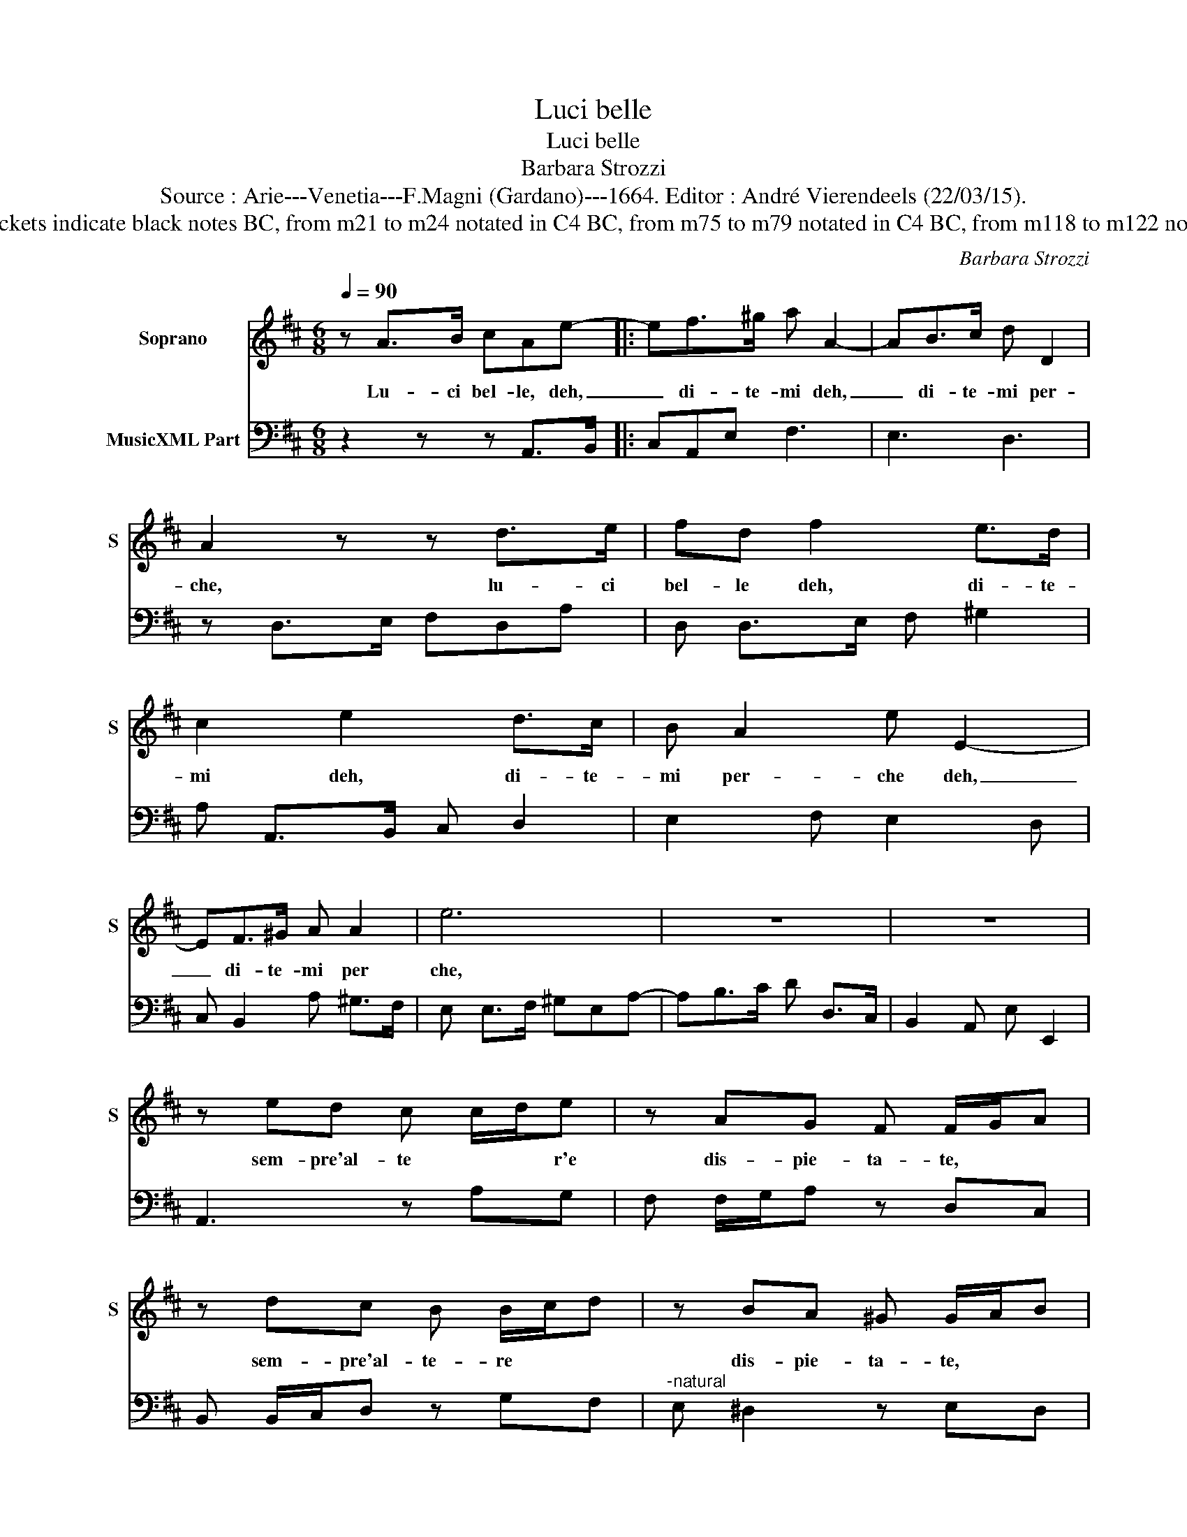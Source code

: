 X:1
T:Luci belle
T:Luci belle
T:Barbara Strozzi
T:Source : Arie---Venetia---F.Magni (Gardano)---1664. Editor : André Vierendeels (22/03/15).
T:Notes : Original clefs : C1, F4 Editorial accidentals above the staff Dotted brackets indicate black notes BC, from m21 to m24 notated in C4 BC, from m75 to m79 notated in C4 BC, from m118 to m122 notated in C4 Parole del Sig.Brunacci Figures in BC are notated in original print
C:Barbara Strozzi
%%score 1 2
L:1/8
Q:1/4=90
M:6/8
K:D
V:1 treble nm="Soprano" snm="S"
V:2 bass nm="MusicXML Part"
V:1
 z A>B cAe- |: ef>^g a A2- | AB>c d D2 | A2 z z d>e | fd f2 e>d | c2 e2 d>c | B A2 e E2- | %7
w: Lu- ci bel- le, deh,|_ di- te- mi deh,|_ di- te- mi per-|che, lu- ci|bel- le deh, di- te-|mi deh, di- te-|mi per- che deh,|
 EF>^G A A2 | e6 | z6 | z6 | z ed c c/d/e | z AG F F/G/A | z dc B B/c/d | z BA ^G G/A/B | %15
w: _ di- te- mi per|che,|||sem- pre'al- te * * r'e|dis- pie- ta- te, * *|sem- pre'al- te- re * *|dis- pie- ta- te, * *|
 z ee e2 e | z ff f2 f |"^-natural" z ef ^gfg |"^-natural" a/g/fe fAA | A2 A z BB | B2 B z ee | %21
w: vi mo- stra- te|non cu- ran- do,|non cu- ran- do'A- mor|* * * e fè vi mo-|stra- te, non cu-|ran- do vi mo-|
 e2 e z AA | ABe d/c/BA | AA>B cAe- | ef>g a A2- | AB>c d D2 | A2 z z d>e | fd f2 e>d | c2 e2 d>c | %29
w: stra- te, non cu-|ran- 'A- mor * * * e|fè, lu- ci- bel- le, deh,|_ di- te- mi deh,|_ di- te- mi per-|che lu- ci|bel- le, deh, di- te-|mi deh', di- te|
 B A2 e E2- | EF>^G A A2 | e6 | z6 | z6 |[M:3/8] z3 ::[M:3/2]"^Adagio" z4 B4 F4 | ^G6 F2 E4 | %37
w: mi per- che deh',|_ di- te- mi per-|che.||||For- mo|Fal- la- ri,|
 z4 e4 B4 | c8 B4 | A4 A8 | e8 e4 | z4 ^g4 f2 e2 | e12- | e12 | f12 | f12 | c4 ^d4 e2 f2 | g4 f8 | %48
w: for- mo|Fal- la-|ri tir-|ran- no|con- tro'i *|rei|_|fie-|ro,|fie- ro'i- stro *|men- *|
 e12 | z4 B4 c4 | d12 | d4 d4 d4 | d4 c4 c4 | A4 A4 A4 | A4 ^G4 G4 | z4 B4 ^G4 | E8 E4 | z4 c4 A4 | %58
w: to,|pur al-|fin|nell' em- pio'in-|gan- * no,|nell' em- pio'in-|gan- * no,|bre- ve|mor- te,|bre- ve|
 ^D8 D4 | E12 | E12 | F12 | F12 | ^G12- | G4 A4 c4 | A2 G2 F8 | E12 | z4 e4 c4 | A8 A4 | z4 f4 d4 | %70
w: mor- te|e-|ra,|e-|ra|il|_ tor- *|men- * *|to,|bre- ve|mor- te,|bre- ve|
 ^G8 G4 | A12 | A12 | B12 | B12 | c12- | c4 d4 f4 | d2 c2 B8 | A12 | z12 | z12 | z12 | z12 | %83
w: mor- te|e-|ra,|e-|ra|il|_ tor- *|men- * *|to.|||||
[M:4/4] z2 z A d4 | d2 fTe/d/ d2 dA/A/ | =c3 d e3 d | =c2 B2 c2 B2 |[M:3/2] z2 B2 B2 c2 c2 c2 | %88
w: Io so-|lo ahi _ _ las- so per piu|cru- * * *|* da sor- te|con per- pe- tuo pe-|
 d8 d2 d2 | e2 e2 e2 f6- | f2 g6 f4- | f2 e6 d2 c2 | d3 c B2 B2 E2 E2 | F2 F2 F2 G6- | %94
w: nar,- con per-|pe- tuo pe- nar|* pro- vo,|* pro- vo la|mor- * * te, con per-|pe- tuo pe- nar,|
 G2 G2 G2 A2 A2 A2 | B8 =c4- | c2 B6 A4- | A2 G2 F2 G2 F4 | E2 G4 AG F2 B2 | BG A2 B2 B6- | %100
w: * con per- pe- tuo pe-|nar pro-|* vo, pro-|* vo la mor- *|te, pro- vo * * la|mor- * * te, *|
 B6 z2 F2 F2 | G2 G2 G2 A2 B2 B2 | c2 c2 c2 ^d2 e2 B2 | =c2 B2 ^G2 A2 B2 F2 | G6 G6 | %105
w: * con per-|pe- tuo pe- nar, con per-|pe- tuo pe- nar pro- *||* vo,|
 z2 =F6 E2 EF/G/ | E4- E^D E6!fine! ||[M:4/4] z2 z e c2 cd/e/ | A2 Ac ^d2 d/e/f | %109
w: pro- vo la _ _|mor- * te. *|Hor voi ar- bi- tre|sia- te al mio do- * *|
 f>e ^d>c B3 c/d/ | B2 z E/F/ ^G2 GA | B2 B^G/A/ B2 BA | c2 c2 z4 |[M:9/4] z6 z2 e3 e ^d2 =d3 d | %114
w: lo- * * * * * *|re, se nel re- gno d'A-|mo- re, se nel re- gno d'A-|mo- re,|piu'in- fe- li- ce'a- ma-|
[M:3/2] c2 =c3 c B2 B3 B | ^A2 z2 =A2 A2 G3 A/B/ |[M:3/4] G2 F2 G2 | E4 z2 | %118
w: tor, piu'in- fe- li- ce'a- ma-|tor vi sia, vi _ _|sia di- *|me,|
[M:3/2] z2 B3 B ^A2 =A3 A | ^G2 d3 d c2 B3 B |[M:3/4] B2 ^A2 Bc | d2 c2 d2 | %122
w: piu'in- fe- li- ce'a- ma-|tor, piu'in- fe- li- ce'a- ma-|tor vi _ _|sia di- *|
[M:3/2] B2 z2 d2 c3 dcd | B2 e3 e ^d2 =d3 d | d2 c2 B2 c2 B2 c2 | A4 z2 z2 B3 B | %126
w: me, vi sia, _ _ _|_ piu'in- fe- li- ce'a- ma-|tor, vi _ sia di- *|me, piu'in- fe-|
 ^A2 =A3 A ^G2 BG AB | c2 ec de f2 A2 B2 | c2 B2 c2 A2 A2 B2 |[M:3/4] c2 B2 c2 | %130
w: li- ce'a- ma- tor vi _ _ _|sia, vi _ _ _ sia, vi- _|sia d- * me, vi _|sia di- *|
[M:6/8] AA>B cAd!D.C.! :| %131
w: me, lu- ci bel- le, deh'|
V:2
 z2 z z A,,>B,, |: C,A,,E, F,3 | E,3 D,3 | z D,>E, F,D,A, | D, D,>E, F, ^G,2 | A, A,,>B,, C, D,2 | %6
 E,2 F, E,2 D, | C, B,,2 A, ^G,>F, | E, E,>F, ^G,E,A,- | A,B,>C D D,>C, | B,,2 A,, E, E,,2 | %11
 A,,3 z A,G, | F, F,/G,/A, z D,C, | B,, B,,/C,/D, z G,F, |"^-natural" E, ^D,2 z E,D, | %15
 C, C,/D,/E, A,,A,G, | F, ^G,/^A,/B, A,G,A, | B,E,D, C, C,/D,/E, | A,, B,,2 E,A,G, | %19
 F, F,/G,/A, D,DC | B, B,/C/D z ED | C C/D/E A,A,G, | F, F,/G,/A, D, E,2 | A,,3 z A,,>B,, | %24
 C,A,,E, F,3 | E,3 D,3 | z D,>E, F,D,A, | D, D,>E, F, ^G,2 | A, A,,>B,, C, D,2 | E,2 F, E,2 D, | %30
 C, B,,2 A,^G,F, | E, E,>F, ^G,E,A, | A, B,>C D D,>C, | B,,2 A,, E,2 E,, |[M:3/8] A,,3 :: %35
[M:3/2] E,8 ^D,4 | E,8 F,4 | ^G,12 | A,4 ^G,8 | F,12 | E,4 ^G,4 F,4 | E,12 | z4 E,4 D,4 | %43
 C,4 C,4 B,,4 | A,,4 A,,4 B,,4 | C,4 C,4 B,,4 | A,,12 | B,,12 | E,,8 E,4 | ^G,8 A,4 | B,4 B,4 A,4 | %51
 ^G,4 F,4 G,4 | A,4 A,,4 B,,4 | C,4 B,,4 C,4 | ^D,4 B,2 A,2 ^G,2 F,2 | E,12 | z4 E,2 D,2 C,2 B,,2 | %57
 A,,12 | z4 B,2 A,2 ^G,2 F,2 | E,4 E,2 D,2 C,2 B,,2 | A,,4 A,2 G,2 F,2 E,2 | ^D,4 F,2 E,2 D,2 C,2 | %62
 B,,4 B,2 A,2 ^G,2 F,2 | E,4 E,2 D,2 C,2 B,,2 | A,,12 | B,,12 | E,,4 E,2 D,2 C,2 B,,2 | A,,12 | %68
 z4 A,2 G,2 F,2 E,2 | D,12 | z4 E,2 D,2 C,2 B,,2 | A,,4 A,2 G,2 F,2 E,2 | D,4 D2 C2 B,2 A,2 | %73
 ^G,4 B,2 A,2 G,2 F,2 | E,4 E2 D2 C2 B,2 | A,4 A,2 G,2 F,2 E,2 | D,12 | E,12 | %78
 A,,4 A,2 G,2 F,2 E,2 | D,4 D,2 C,2 B,,2 A,,2 | ^G,,4 A,,4 D,4 | E,4 E,,8 | A,,12 |[M:4/4] F,8- | %84
 F,8- | F,8 | F,4 G,4 |[M:3/2] z8 E,2 E,2 | F,2 F,2 F,2 G,6 | z2 G,2 G,2 A,2 A,2 A,2 | B,6 A,6 | %91
 G,6 F,4 E,2 | F,6 G,6 | z2 A,,2 A,,2 B,,2 B,,2 B,,2 | =C,6 z2 C,2 C,2 | D,2 D,2 D,2 E,6 | %96
 D,6 =C,6 | B,,4 A,,2 B,,6 | E,6- E,4 D,2 | =C,6 B,,2 B,,2 B,,2 | C,2 C,2 C,2 ^D,6 | E,6- E,2 D,4 | %102
"^7        6" C,6 B,,2 ^G,,4 | A,,2 B,,4 C,2 ^D,4 | z2 E,2 B,,2 =C,2 =C2 G,2 | A,4 B,2 =C4 A,2 | %106
 B,4 B,,2 E,6 ||[M:4/4] A,8 | F,8- | F,6 E,2 | E,8 | E,8 | A,,4 z4 | %113
[M:9/4] z2 A,3 A, ^G,2 =G,3 G, F,2 =F,3 F, |[M:3/2] E,4 _E,2 D,6 | C,2 =C,4 B,,2 A,,4 | %116
[M:3/4] D,6 | z2 E3 E |[M:3/2] ^D2 =D3 D C4 =C2 | B,2 ^G,4 A,2 F,4 |[M:3/4] G,2 F,2 E,2 | %121
 F,4 F,,2 |[M:3/2] B,,2 B,3 B, ^A,2 =A,3 A, | ^G,2 =G,3 G, F,2 =F,3 F, | E,2 D,4 E,4 E,,2 | %125
 A,,2 A,3 A, ^G,2 =G,3 G, | F,2 ^D,4 E,2 ^G,4 | A,2 C,4 D,2 F,4 | E,6 F,2 C,2 D,2 |[M:3/4] E,6 | %130
[M:6/8] A,,6 :| %131

